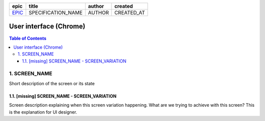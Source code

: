 =======  ==================  ======  ==========
 epic          title         author   created
=======  ==================  ======  ==========
`EPIC`_  SPECIFICATION_NAME  AUTHOR  CREATED_AT
=======  ==================  ======  ==========

.. _EPIC: gnosis/safe#EPIC

===========================
User interface (Chrome)
===========================

.. contents:: Table of Contents

1. SCREEN_NAME
------------------

Short description of the screen or its state

.. we use raw html because otherwise GitHub doesn't change the width or height of an image.

.. raw:: html

   <img src="screens/chrome/ScreenName.png" width="320px"/>


1.1. [missing] SCREEN_NAME - SCREEN_VARIATION
~~~~~~~~~~~~~~~~~~~~~~~~~~~~~~~~~~~~~~~~~~~~~~~~

Screen description explaining when this screen variation happening.
What are we trying to achieve with this screen?
This is the explanation for UI designer.
